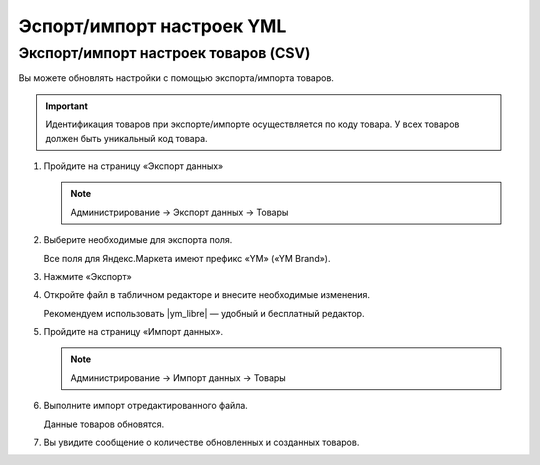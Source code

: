 Эспорт/импорт настроек YML
--------------------------

Экспорт/импорт настроек товаров (CSV)
=====================================

Вы можете обновлять настройки с помощью экспорта/импорта товаров. 

.. important::

    Идентификация товаров при экспорте/импорте осуществляется по коду товара. У всех товаров должен быть уникальный код товара.


1.  Пройдите на страницу «Экспорт данных» 

    .. note::

        Администрирование → Экспорт данных → Товары


    .. fancybox:: img/yandex_market_export_11.png
        :alt: Яндекс.Метрика 

2.  Выберите необходимые для экспорта поля. 

    Все поля для Яндекс.Маркета имеют префикс «YM» («YM Brand»).

    .. fancybox:: img/yandex_market_export_12.png
        :alt: Яндекс.Метрика 

3.  Нажмите «Экспорт»

4.  Откройте файл в табличном редакторе и внесите необходимые изменения.

    Рекомендуем использовать |ym_libre| — удобный и бесплатный редактор.

    .. fancybox:: img/yandex_market_export_13.png
        :alt: Яндекс.Метрика 

.. |ym_libre| raw:: html

   <!--noindex--><a href="http://ru.libreoffice.org/" target="_blank" rel="nofollow">LibreOffice</a><!--/noindex--> 

5.  Пройдите на страницу «Импорт данных».

    .. note::

        Администрирование → Импорт данных → Товары

    .. fancybox:: img/yandex_market_export_14.png
        :alt: Яндекс.Метрика 

6.  Выполните импорт отредактированного файла. 

    Данные товаров обновятся. 

    .. fancybox:: img/yandex_market_export_17.png
        :alt: Яндекс.Метрика 

    .. fancybox:: img/yandex_market_export_16.png
        :alt: Яндекс.Метрика 


7.  Вы увидите сообщение о количестве обновленных и созданных товаров.

    .. fancybox:: img/yandex_market_export_15.png
        :alt: Яндекс.Метрика



